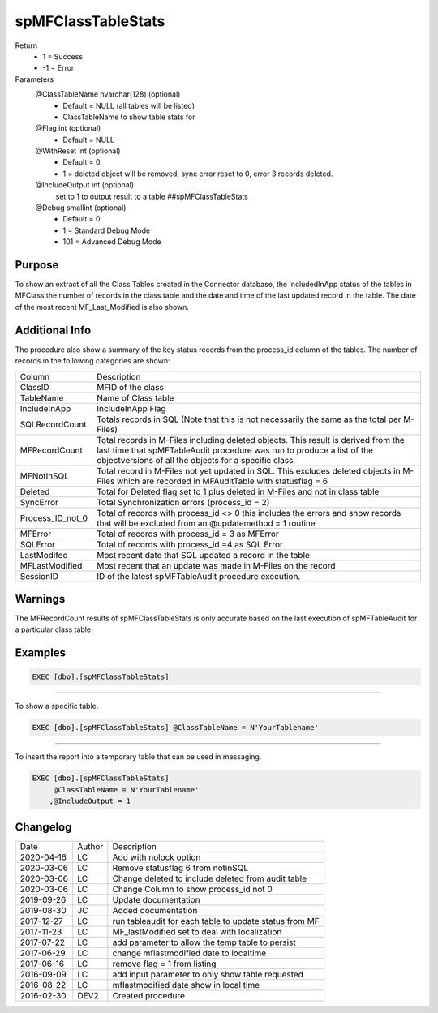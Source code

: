 
===================
spMFClassTableStats
===================

Return
  - 1 = Success
  - -1 = Error
Parameters
  @ClassTableName nvarchar(128) (optional)
    - Default = NULL (all tables will be listed)
    - ClassTableName to show table stats for
  @Flag int (optional)
    - Default = NULL
  @WithReset int (optional)
    - Default = 0
    - 1 = deleted object will be removed, sync error reset to 0, error 3 records deleted.
  @IncludeOutput int (optional)
    set to 1 to output result to a table ##spMFClassTableStats
  @Debug smallint (optional)
    - Default = 0
    - 1 = Standard Debug Mode
    - 101 = Advanced Debug Mode

Purpose
=======

To show an extract of all the Class Tables created in the Connector database, the IncludedInApp status of the tables in MFClass the number of records in the class table and the date and time of the last updated record in the table. The date of the most recent MF_Last_Modified is also shown.

Additional Info
===============

The procedure also show a summary of the key status records from the process_id column of the tables. The number of records in the following categories are shown:

=================  =====================================================================================================
Column             Description
-----------------  -----------------------------------------------------------------------------------------------------
ClassID            MFID of the class
TableName          Name of Class table
IncludeInApp       IncludeInApp Flag
SQLRecordCount     Totals records in SQL (Note that this is not necessarily the same as the total per M-Files)
MFRecordCount      Total records in M-Files including deleted objects. 
                   This result is derived from the last time that spMFTableAudit procedure was run to produce a list
                   of the objectversions of all the objects for a specific class. 
MFNotInSQL         Total record in M-Files not yet updated in SQL. This excludes deleted objects in M-Files which are
                   recorded in MFAuditTable with statusflag = 6
Deleted            Total for Deleted flag set to 1 plus deleted in M-Files and not in class table
SyncError          Total Synchronization errors (process_id = 2)
Process_ID_not_0   Total of records with process_id <> 0 this includes the errors and show records that will be
                   excluded from an @updatemethod = 1 routine
MFError            Total of records with process_id = 3 as MFError
SQLError           Total of records with process_id =4 as SQL Error
LastModifed        Most recent date that SQL updated a record in the table
MFLastModified     Most recent that an update was made in M-Files on the record
SessionID          ID  of the latest spMFTableAudit procedure execution.
=================  =====================================================================================================

Warnings
========

The MFRecordCount results of spMFClassTableStats is only accurate based on the last execution of spMFTableAudit for a particular class table.

Examples
========

.. code:: sql

   EXEC [dbo].[spMFClassTableStats]

----

To show a specific table.

.. code:: sql

   EXEC [dbo].[spMFClassTableStats] @ClassTableName = N'YourTablename'

----

To insert the report into a temporary table that can be used in messaging.

.. code:: sql

   EXEC [dbo].[spMFClassTableStats]
        @ClassTableName = N'YourTablename'
       ,@IncludeOutput = 1

Changelog
=========

==========  =========  ========================================================
Date        Author     Description
----------  ---------  --------------------------------------------------------
2020-04-16  LC         Add with nolock option
2020-03-06  LC         Remove statusflag 6 from notinSQL
2020-03-06  LC         Change deleted to include deleted from audit table
2020-03-06  LC         Change Column to show process_id not 0
2019-09-26  LC         Update documentation
2019-08-30  JC         Added documentation
2017-12-27  LC         run tableaudit for each table to update status from MF
2017-11-23  LC         MF_lastModified set to deal with localization
2017-07-22  LC         add parameter to allow the temp table to persist
2017-06-29  LC         change mflastmodified date to localtime
2017-06-16  LC         remove flag = 1 from listing
2016-09-09  LC         add input parameter to only show table requested
2016-08-22  LC         mflastmodified date show in local time
2016-02-30  DEV2       Created procedure
==========  =========  ========================================================


